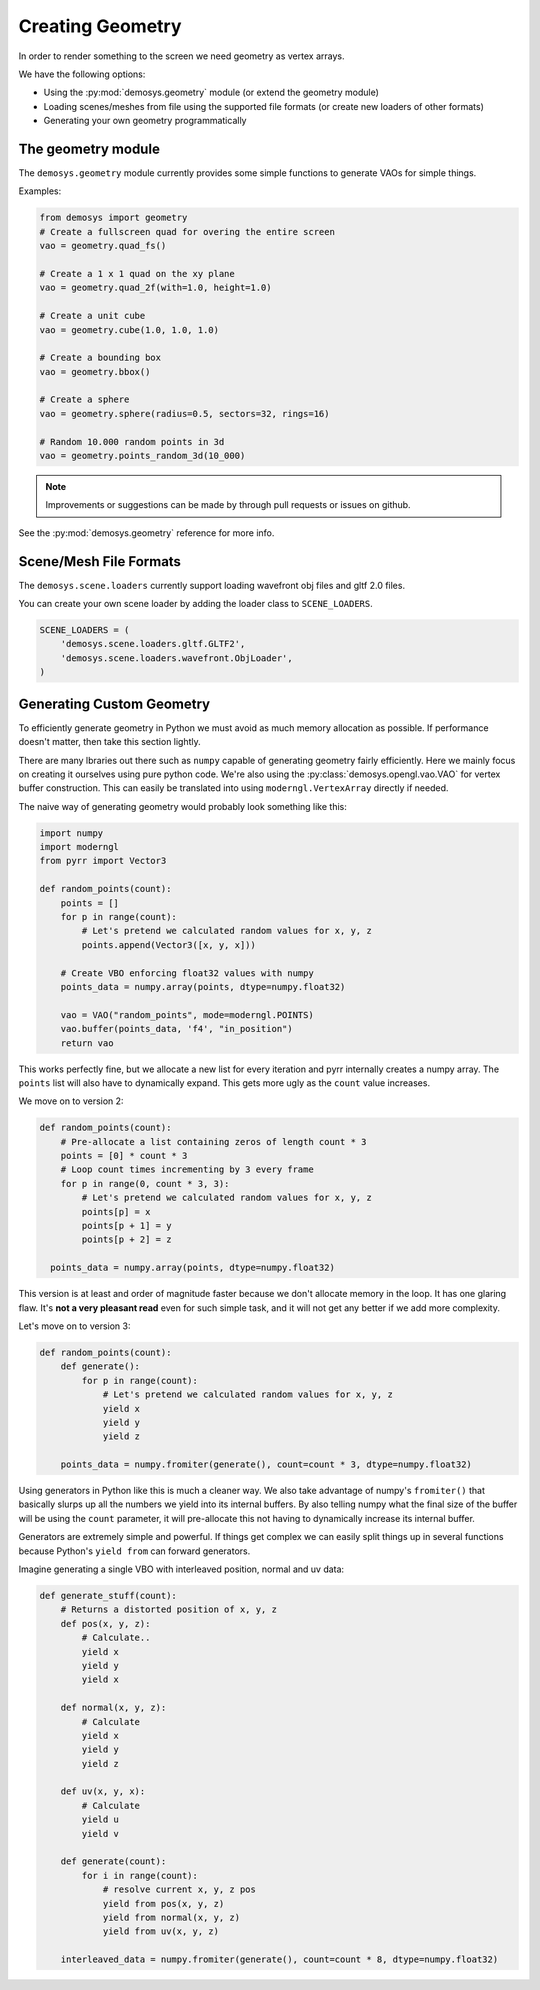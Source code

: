 
Creating Geometry
=================

In order to render something to the screen we need geometry as vertex arrays.

We have the following options:

* Using the :py:mod:`demosys.geometry` module (or extend the geometry module)
* Loading scenes/meshes from file using the supported file formats (or create new loaders of other formats)
* Generating your own geometry programmatically

The geometry module
-------------------

The ``demosys.geometry`` module currently provides some simple
functions to generate VAOs for simple things.

Examples:

.. code-block:: python

    from demosys import geometry
    # Create a fullscreen quad for overing the entire screen
    vao = geometry.quad_fs()

    # Create a 1 x 1 quad on the xy plane
    vao = geometry.quad_2f(with=1.0, height=1.0)

    # Create a unit cube
    vao = geometry.cube(1.0, 1.0, 1.0)

    # Create a bounding box
    vao = geometry.bbox()

    # Create a sphere
    vao = geometry.sphere(radius=0.5, sectors=32, rings=16)

    # Random 10.000 random points in 3d
    vao = geometry.points_random_3d(10_000)

.. Note:: Improvements or suggestions can be made by through pull
   requests or issues on github.

See the :py:mod:`demosys.geometry` reference for more info.

Scene/Mesh File Formats
-----------------------

The ``demosys.scene.loaders`` currently support loading
wavefront obj files and gltf 2.0 files.

You can create your own scene loader by adding the loader
class to ``SCENE_LOADERS``.

.. code-block:: python

    SCENE_LOADERS = (
        'demosys.scene.loaders.gltf.GLTF2',
        'demosys.scene.loaders.wavefront.ObjLoader',
    )

Generating Custom Geometry
--------------------------

To efficiently generate geometry in Python we must avoid as much memory
allocation as possible. If performance doesn't matter, then take this
section lightly.

There are many lbraries out there such as ``numpy`` capable of generating
geometry fairly efficiently. Here we mainly focus on creating it ourselves
using pure python code. We're also using the :py:class:`demosys.opengl.vao.VAO`
for vertex buffer construction. This can easily be translated into using
``moderngl.VertexArray`` directly if needed.

The naive way of generating geometry would probably look something like this:

.. code-block:: python

   import numpy
   import moderngl
   from pyrr import Vector3

   def random_points(count):
       points = []
       for p in range(count):
           # Let's pretend we calculated random values for x, y, z
           points.append(Vector3([x, y, x]))

       # Create VBO enforcing float32 values with numpy
       points_data = numpy.array(points, dtype=numpy.float32)

       vao = VAO("random_points", mode=moderngl.POINTS)
       vao.buffer(points_data, 'f4', "in_position")
       return vao

This works perfectly fine, but we allocate a new list for every iteration
and pyrr internally creates a numpy array. The ``points`` list will also
have to dynamically expand. This gets more ugly as the ``count`` value increases.

We move on to version 2:

.. code-block:: python

   def random_points(count):
       # Pre-allocate a list containing zeros of length count * 3
       points = [0] * count * 3
       # Loop count times incrementing by 3 every frame
       for p in range(0, count * 3, 3):
           # Let's pretend we calculated random values for x, y, z
           points[p] = x
           points[p + 1] = y
           points[p + 2] = z

     points_data = numpy.array(points, dtype=numpy.float32)

This version is at least and order of magnitude faster because we don't allocate memory
in the loop. It has one glaring flaw. It's **not a very pleasant read**
even for such simple task, and it will not get any better if we add more complexity.

Let's move on to version 3:

.. code-block:: python

   def random_points(count):
       def generate():
           for p in range(count):
               # Let's pretend we calculated random values for x, y, z
               yield x
               yield y
               yield z

       points_data = numpy.fromiter(generate(), count=count * 3, dtype=numpy.float32)

Using generators in Python like this is much a cleaner way. We also take
advantage of numpy's ``fromiter()`` that basically slurps up all the
numbers we yield into its internal buffers. By also telling
numpy what the final size of the buffer will be using the ``count``
parameter, it will pre-allocate this not having to dynamically increase
its internal buffer.

Generators are extremely simple and powerful. If things get complex we can
easily split things up in several functions because Python's ``yield from``
can forward generators.

Imagine generating a single VBO with interleaved position, normal and uv data:

.. code-block:: python

   def generate_stuff(count):
       # Returns a distorted position of x, y, z
       def pos(x, y, z):
           # Calculate..
           yield x
           yield y
           yield x

       def normal(x, y, z):
           # Calculate
           yield x
           yield y
           yield z

       def uv(x, y, x):
           # Calculate
           yield u
           yield v

       def generate(count):
           for i in range(count):
               # resolve current x, y, z pos
               yield from pos(x, y, z)
               yield from normal(x, y, z)
               yield from uv(x, y, z)

       interleaved_data = numpy.fromiter(generate(), count=count * 8, dtype=numpy.float32)
